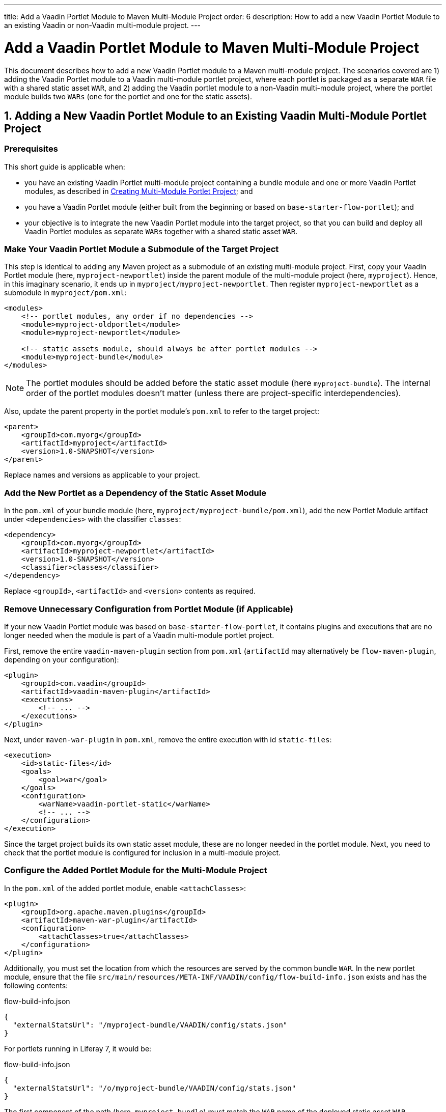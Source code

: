---
title: Add a Vaadin Portlet Module to Maven Multi-Module Project
order: 6
description: How to add a new Vaadin Portlet Module to an existing Vaadin or non-Vaadin multi-module project.
---


= Add a Vaadin Portlet Module to Maven Multi-Module Project

This document describes how to add a new Vaadin Portlet module to a Maven multi-module project. The scenarios covered are 1) adding the Vaadin Portlet module to a Vaadin multi-module portlet project, where each portlet is packaged as a separate `WAR` file with a shared static asset `WAR`, and 2) adding the Vaadin portlet module to a non-Vaadin multi-module project, where the portlet module builds two `WARs` (one for the portlet and one for the static assets).

== 1. Adding a New Vaadin Portlet Module to an Existing Vaadin Multi-Module Portlet Project

=== Prerequisites

This short guide is applicable when:

- you have an existing Vaadin Portlet multi-module project containing a bundle module and one or more Vaadin Portlet modules, as described in <<creating-multi-module-portlet-project.asciidoc#,Creating Multi-Module Portlet Project>>; and
- you have a Vaadin Portlet module (either built from the beginning or based on `base-starter-flow-portlet`); and
- your objective is to integrate the new Vaadin Portlet module into the target project, so that you can build and deploy all Vaadin Portlet modules as separate `WARs` together with a shared static asset `WAR`.

[[adding-submodule]]
=== Make Your Vaadin Portlet Module a Submodule of the Target Project

This step is identical to adding any Maven project as a submodule of an existing multi-module project.
First, copy your Vaadin Portlet module (here, `myproject-newportlet`) inside the parent module of the multi-module project (here, `myproject`).
Hence, in this imaginary scenario, it ends up in `myproject/myproject-newportlet`.
Then register `myproject-newportlet` as a submodule in [filename]`myproject/pom.xml`:
[source,xml]
----
<modules>
    <!-- portlet modules, any order if no dependencies -->
    <module>myproject-oldportlet</module>
    <module>myproject-newportlet</module>

    <!-- static assets module, should always be after portlet modules -->
    <module>myproject-bundle</module>
</modules>
----
[NOTE]
The portlet modules should be added before the static asset module (here `myproject-bundle`).
The internal order of the portlet modules doesn't matter (unless there are project-specific interdependencies).

Also, update the parent property in the portlet module's [filename]`pom.xml` to refer to the target project:
[source,xml]
----
<parent>
    <groupId>com.myorg</groupId>
    <artifactId>myproject</artifactId>
    <version>1.0-SNAPSHOT</version>
</parent>
----

Replace names and versions as applicable to your project.

=== Add the New Portlet as a Dependency of the Static Asset Module

In the [filename]`pom.xml` of your bundle module (here, [filename]`myproject/myproject-bundle/pom.xml`), add the new Portlet Module artifact under `<dependencies>` with the classifier `classes`:

[source,xml]
----
<dependency>
    <groupId>com.myorg</groupId>
    <artifactId>myproject-newportlet</artifactId>
    <version>1.0-SNAPSHOT</version>
    <classifier>classes</classifier>
</dependency>
----

Replace `<groupId>`, `<artifactId>` and `<version>` contents as required.

=== Remove Unnecessary Configuration from Portlet Module (if Applicable)

If your new Vaadin Portlet module was based on `base-starter-flow-portlet`, it contains plugins and executions that are no longer needed when the module is part of a Vaadin multi-module portlet project.

First, remove the entire `vaadin-maven-plugin` section from [filename]`pom.xml` (`artifactId` may alternatively be `flow-maven-plugin`, depending on your configuration):

[source,xml]
----
<plugin>
    <groupId>com.vaadin</groupId>
    <artifactId>vaadin-maven-plugin</artifactId>
    <executions>
        <!-- ... -->
    </executions>
</plugin>
----

Next, under `maven-war-plugin` in [filename]`pom.xml`, remove the entire execution with id `static-files`:

[source,xml]
----
<execution>
    <id>static-files</id>
    <goals>
        <goal>war</goal>
    </goals>
    <configuration>
        <warName>vaadin-portlet-static</warName>
        <!-- ... -->
    </configuration>
</execution>
----

Since the target project builds its own static asset module, these are no longer needed in the portlet module.
Next, you need to check that the portlet module is configured for inclusion in a multi-module project.

[[module-configuration]]
=== Configure the Added Portlet Module for the Multi-Module Project

In the [filename]`pom.xml` of the added portlet module, enable `<attachClasses>`:
[source,xml]
----
<plugin>
    <groupId>org.apache.maven.plugins</groupId>
    <artifactId>maven-war-plugin</artifactId>
    <configuration>
        <attachClasses>true</attachClasses>
    </configuration>
</plugin>
----

Additionally, you must set the location from which the resources are served by the common bundle `WAR`.
In the new portlet module, ensure that the file [filename]`src/main/resources/META-INF/VAADIN/config/flow-build-info.json` exists and has the following contents:

.flow-build-info.json
[source,js]
----
{
  "externalStatsUrl": "/myproject-bundle/VAADIN/config/stats.json"
}
----

For portlets running in Liferay 7, it would be:

.flow-build-info.json
[source,js]
----
{
  "externalStatsUrl": "/o/myproject-bundle/VAADIN/config/stats.json"
}
----


The first component of the path (here, `myproject-bundle`) must match the `WAR` name of the deployed static asset `WAR`.
[NOTE]
As this is a relative URL, it targets 127.0.0.1:8080.
This should use the correct known URL of the bundle.
For instance, localhost on port 80 would be
 `http://127.0.0.1/myproject-bundle/VAADIN/config/stats.json`.

For more information on setting up a multi-module project and the packaging of static assets, see <<creating-multi-module-portlet-project.asciidoc#,Creating Multi-Module Portlet Project>>.

=== Package and Deploy the WAR Files

Run the following Maven command in the parent project:

`mvn package`

After the Maven build, a `WAR` file is created in the target folder of each portlet module, as well as in the bundle module: [filename]`myproject-bundle/target/myproject-bundle.war`, [filename]`myproject-oldportlet/target/myproject-oldportlet.war`, ..., [filename]`myproject-newportlet/target/myproject-newportlet.war`.
To deploy, copy these files to the deployment directory of your web server or portal (`webapps` directory in Tomcat/Pluto).

== 2. Adding a New Vaadin Portlet Module to a Non-Vaadin Multi-Module Project

=== Prerequisites

This short guide is applicable when:

- you have an existing Maven multi-module project that isn't a Vaadin Portlet multi-module project; and
- you have a Vaadin Portlet module (either created from the beginning or based on the `base-starter-flow-portlet`); and
- your objective is to integrate the Vaadin Portlet module into the target project, so that you can build a portlet `WAR` and a static asset `WAR` for the Vaadin Portlet module.

=== Add the New Portlet Module to the Parent pom.xml

To add the Vaadin Portlet as a submodule in the existing multi-module project, follow the instructions under <<adding-submodule>> in the previous section.

=== Ensure that the New Portlet Module Builds Bundle and Portlet WAR Files

Ensure that the Vaadin Portlet [filename]`pom.xml` contains the `vaadin-maven-plugin` and two executions in the `maven-war-plugin` for building both the static asset bundle `WAR` and the portlet `WAR`.
If your portlet module is based on `base-starter-flow-portlet`, `vaadin-maven-plugin` is added and the executions already exist with the ids `static-files` and `portlet-war`, respectively.
The `<warName>` of the static asset bundle must be exactly `vaadin-portlet-static` for the project to work out of the box.
To use a custom bundle name, you must add a [filename]`flow-build-info.json` file containing the static asset URL, as explained in <<module-configuration>>.

=== Package and Deploy the WAR Files

Run the following Maven command in the parent project:

`mvn package`

After the Maven build, two `WAR` files are created: [filename]`myproject-bundle/target/vaadin-portlet-static.war` and [filename]`myproject-newportlet/target/myproject-newportlet.war`.
To deploy, copy both files to the deployment directory of your web server or portal (`webapps` directory in Tomcat/Pluto).


[discussion-id]`FD930C2A-F63F-4457-97FA-9BA785D433A8`

++++
<style>
[class^=PageHeader-module--descriptionContainer] {display: none;}
</style>
++++
